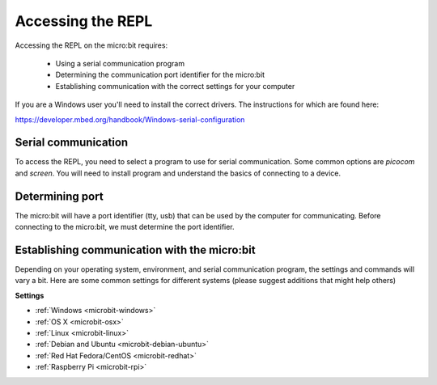 .. _dev-repl:

==================
Accessing the REPL
==================

Accessing the REPL on the micro:bit requires:

    * Using a serial communication program
    * Determining the communication port identifier for the micro:bit
    * Establishing communication with the correct settings for your computer

If you are a Windows user you'll need to install the correct drivers. The
instructions for which are found here:

https://developer.mbed.org/handbook/Windows-serial-configuration

Serial communication
--------------------

To access the REPL, you need to select a program to use for serial communication.
Some common options are `picocom` and `screen`. You will need to install
program and understand the basics of connecting to a device.

Determining port
----------------

The micro:bit will have a port identifier (tty, usb) that can be used by the computer for
communicating. Before connecting to the micro:bit, we must determine the port identifier.

Establishing communication with the micro:bit
---------------------------------------------

Depending on your operating system, environment, and serial communication program,
the settings and commands will vary a bit. Here are some common settings for different
systems (please suggest additions that might help others)

**Settings**

* :ref:`Windows <microbit-windows>`
* :ref:`OS X <microbit-osx>`
* :ref:`Linux <microbit-linux>`
* :ref:`Debian and Ubuntu <microbit-debian-ubuntu>`
* :ref:`Red Hat Fedora/CentOS <microbit-redhat>`
* :ref:`Raspberry Pi <microbit-rpi>`
